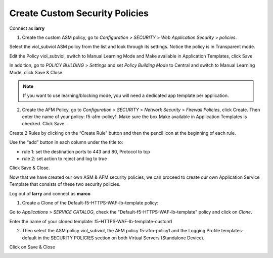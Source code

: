 Create Custom Security Policies
--------------------------------

Connect as \ **larry**

1. Create the custom ASM policy, go to \ *Configuration* > *SECURITY* > *Web Application Security* > *policies*.

|image2|

Select the viol\_subviol ASM policy from the list and look through its settings. Notice the policy is in Transparent mode.

Edit the Policy viol\_subviol, switch to Manual Learning Mode and Make available in Application Templates, click Save.

|image3|

In addition, go to \ *POLICY BUILDING* > *Settings* and set \ *Policy Building Mode* to Central and switch to Manual Learning Mode, click Save & Close.

|image4|

.. NOTE::
	 If you want to use learning/blocking mode, you will need a dedicated app template per application.


2. Create the AFM Policy, go to \ *Configuration* > *SECURITY* > *Network Security* > *Firewall Policies*, click Create. Then enter the name of your policy: f5-afm-policy1. Make sure the box Make available in Application Templates is checked. Click Save.

|image5|

Create 2 Rules by clicking on the “Create Rule” button and then the pencil icon at the beginning of each rule. 

Use the “add” button in each column under the title to:

-  rule 1: set the destination ports to 443 and 80, Protocol to tcp

-  rule 2: set action to reject and log to true

Click Save & Close.

|image6|

Now that we have created our own ASM & AFM security policies, we can proceed to create our own Application Service Template that consists of these two security policies.


Log out of **larry** and connect as \ **marco**

1. Create a Clone of the Default-f5-HTTPS-WAF-lb-template policy:

Go to \ *Applications* > *SERVICE CATALOG*, check the "Default-f5-HTTPS-WAF-lb-template" policy and click on \ *Clone*. 

Enter the name of your cloned template: f5-HTTPS-WAF-lb-template-custom1

|image7|

2. Then select the ASM policy viol\_subviol, the AFM policy f5-afm-policy1 and the Logging Profile templates-default in the SECURITY POLICIES section on both Virtual Servers (Standalone Device).

Click on Save & Close

|image8|

.. |image2| image:: media/image3.png
   :width: 6.50000in
   :height: 3.24322in
.. |image3| image:: media/image4.png
   :width: 6.50000in
   :height: 4.68704in
.. |image4| image:: media/image5.png
   :width: 6.50000in
   :height: 4.49151in
.. |image5| image:: media/image6.png
   :width: 6.50000in
   :height: 2.94218in
.. |image6| image:: media/image7.png
   :width: 6.50000in
   :height: 2.19608in
.. |image7| image:: media/image8.png
   :width: 6.50000in
   :height: 2.80884in
.. |image8| image:: media/image9.png
   :width: 6.50000in
   :height: 3.85489in